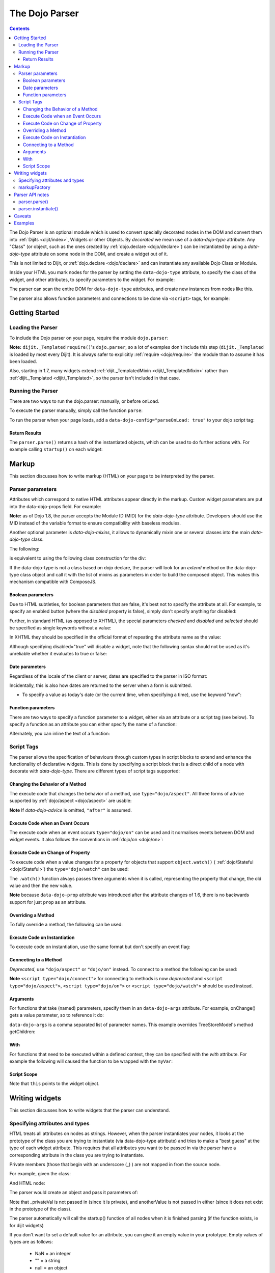.. _dojo/parser:

The Dojo Parser
===============

.. contents ::
    :depth: 3

The Dojo Parser is an optional module which is used to convert specially decorated nodes in the DOM and convert them
into :ref:`Dijits <dijit/index>`, Widgets or other Objects. By `decorated` we mean use of a `data-dojo-type` attribute.
Any "Class" (or object, such as the ones created by :ref:`dojo.declare <dojo/declare>`) can be instantiated by using a
`data-dojo-type` attribute on some node in the DOM, and create a widget out of it.

This is not limited to Dijit, or :ref:`dojo.declare <dojo/declare>` and can instantiate any available Dojo Class or
Module.

Inside your HTML you mark nodes for the parser by setting the ``data-dojo-type`` attribute, to specify the class of the
widget, and other attributes, to specify parameters to the widget.   For example:

.. html ::

    <input data-dojo-type="dijit/form/TextBox" name="nm" value="hello world">


The parser can scan the entire DOM for ``data-dojo-type`` attributes, and create new instances from nodes like this.

The parser also allows function parameters and connections to be done via ``<script>`` tags, for example:

.. html ::

    <div data-dojo-type=...>
        <script type="dojo/connect" data-dojo-event="functionToConnectTo">
           console.log("I will execute in addition to functionToConnectTo().");
        </script>
    </div>


Getting Started
---------------

Loading the Parser
``````````````````

To include the Dojo parser on your page, require the module ``dojo.parser``:

.. js ::

    require("dojo/parser", function(parser){
         // write your code here
    });

**Note:** ``dijit._Templated`` ``require()``'s ``dojo.parser``, so a lot of examples don't include this step
(``dijit._Templated`` is loaded by most every Dijit). It is always safer to explicitly :ref:`require <dojo/require>`
the module than to assume it has been loaded.

Also, starting in 1.7, many widgets extend :ref:`dijit._TemplatedMixin <dijit/_TemplatedMixin>` rather than
:ref:`dijit._Templated <dijit/_Templated>`, so the parser isn't included in that case.

Running the Parser
``````````````````

There are two ways to run the dojo.parser: manually, or before onLoad.

To execute the parser manually, simply call the function ``parse``:

.. js ::

    require("dojo/parser", function(parser){
         parser.parse();
    });

To run the parser when your page loads, add a ``data-dojo-config="parseOnLoad: true"`` to your dojo script tag:

.. html ::

    <script type="text/javascript" src="dojo/dojo.js"
        data-dojo-config="parseOnLoad: true"></script>


Return Results
~~~~~~~~~~~~~~

The ``parser.parse()`` returns a hash of the instantiated objects, which can be used to do further actions with.  For
example calling ``startup()`` on each widget:

.. js ::
  
    require(["dojo/parser","dojo/_base/array"], function(parser,array){
         var widgets = parser.parse();
         array.forEach(widgets, function(w){
              w.start();
         }
    }

Markup
------

This section discusses how to write markup (HTML) on your page to be interpreted by the parser.

Parser parameters
`````````````````

Attributes which correspond to native HTML attributes appear directly in the markup.    Custom widget parameters are put
into the data-dojo-props field.   For example:

.. html ::

       <!-- Dojo 1.8+ -->
       <input data-dojo-type="dijit/form/TextBox" name="dept"
            data-dojo-props="scrollOnFocus: true"/>

.. html ::

       <!-- Dojo < 1.8 -->
       <input data-dojo-type="dijit.form.TextBox" name="dept"
            data-dojo-props="scrollOnFocus: true"/>

**Note:** as of Dojo 1.8, the parser accepts the Module ID (MID) for the `data-dojo-type` attribute.  Developers should
use the MID instead of the variable format to ensure compatibility with baseless modules.

Another optional parameter is `data-dojo-mixins`, it allows to dynamically mixin one or several classes into the main
`data-dojo-type` class.

The following:

.. html ::

  <div data-dojo-type="dojox/treemap/TreeMap" data-dojo-mixins="dojox/treemap/Keyboard, dojox/treemap/DrillDownUp"
    data-dojo-props="store: myStore"></div>

is equivalent to using the following class construction for the div:

.. js ::

  require(["dojo/parser", "dojo/_base/declare", "dojox/treemap/TreeMap", "dojox/treemap/Keyboard", "dojox/treemap/DrillDownUp"],
    function(parser, declare, TreeMap, Keyboard, DrillDownUp){
      new declare([TreeMap, Keyboard, DrillDownUp])({ store: myStore });
  });

If the data-dojo-type is not a class based on dojo declare, the parser will look for an `extend` method on the
data-dojo-type class object and call it with the list of mixins as parameters in order to build the composed object.
This makes this mechanism compatible with ComposeJS.


Boolean parameters
~~~~~~~~~~~~~~~~~~

Due to HTML subtleties, for boolean parameters that are false, it's best not to specify the attribute at all.   For
example, to specify an enabled button (where the `disabled` property is false), simply don't specify anything for
disabled:

.. html ::

    <input data-dojo-type="dijit/form/Button">

Further, in standard HTML (as opposed to XHTML), the special parameters `checked` and `disabled` and `selected` should
be specified as single keywords without a value:

.. html ::

    <input data-dojo-type="dijit/form/Button" disabled>
    <input data-dojo-type="dijit/form/CheckBox" checked>

In XHTML they should be specified in the official format of repeating the attribute name as the value:

.. html ::

    <input data-dojo-type="dijit/form/Button" disabled="disabled"/>
    <input data-dojo-type="dijit/form/CheckBox" checked="checked"/>

Although specifying disabled="true" will disable a widget, note that the following syntax should not be used as it's
unreliable whether it evaluates to true or false:

.. html ::

    <input data-dojo-type="dijit/form/Button" disabled=""/>


Date parameters
~~~~~~~~~~~~~~~

Regardless of the locale of the client or server, dates are specified to the parser in ISO format:

.. html ::

    <div data-dojo-type=... when="2009-1-31"></div>

Incidentally, this is also how dates are returned to the server when a form is submitted.


* To specify a value as today's date (or the current time, when specifying a time), use the keyword "now":

.. html ::

    <div data-dojo-type=... when="now"></div>

Function parameters
~~~~~~~~~~~~~~~~~~~

There are two ways to specify a function parameter to a widget, either via an attribute or a script tag (see below). To
specify a function as an attribute you can either specify the name of a function:

.. html ::

    <script>
       function myOnClick(){ ... }
    </script>
    <div data-dojo-type=... onClick="myOnClick"></div>


Alternately, you can inline the text of a function:

.. html ::

    <div data-dojo-type=... onClick="alert('I was clicked');"></div>


Script Tags
```````````

The parser allows the specification of behaviours through custom types in script blocks to extend and enhance the
functionality of declarative widgets. This is done by specifying a script block that is a direct child of a node with
decorate with `data-dojo-type`. There are different types of script tags supported:

Changing the Behavior of a Method
~~~~~~~~~~~~~~~~~~~~~~~~~~~~~~~~~

The execute code that changes the behavior of a method, use ``type="dojo/aspect"``. All three forms of advice supported
by :ref:`dojo/aspect <dojo/aspect>` are usable:

.. html ::

  <div data-dojo-type=...>
    <script type="dojo/aspect" data-dojo-advice="after" data-dojo-method="method1" data-dojo-args="e">
      console.log("I ran after!");
    </script>
    <script type="dojo/aspect" data-dojo-advice="around" data-dojo-method="method2" data-dojo-args="origFn">
      return function(){ // Have to act as a function factory
        console.log("I ran before!");
        origFn.call(this); // You have to call the original function
        console.log("I ran after!");
      };
    </script>
    <script type="dojo/aspect" data-dojo-advice="before" data-dojo-method="method3" data-dojo-args="i">
      console.log("I ran before!");
      i++; // Modifying argument
      return [i]; // Returning modified arguments to be used with original function
    </script>
  </div>

**Note** If `data-dojo-advice` is omitted, ``"after"`` is assumed.

Execute Code when an Event Occurs
~~~~~~~~~~~~~~~~~~~~~~~~~~~~~~~~~

The execute code when an event occurs ``type="dojo/on"`` can be used and it normalises events between DOM and widget
events. It also follows the conventions in :ref:`dojo/on <dojo/on>`:

.. html ::

    <div data-dojo-type=...>
        <script type="dojo/on" data-dojo-event="click" data-dojo-args="e">
           console.log("I was clicked!");
        </script>
    </div>

Execute Code on Change of Property
~~~~~~~~~~~~~~~~~~~~~~~~~~~~~~~~~~

To execute code when a value changes for a property for objects that support ``object.watch()`` (
:ref:`dojo/Stateful <dojo/Stateful>`) the ``type="dojo/watch"`` can be used:

.. html ::

    <div data-dojo-type=...>
        <script type="dojo/watch" data-dojo-prop="value" data-dojo-args="prop,oldValue,newValue">
           console.log("Property '"+prop+"' changed from '"+oldValue+"' to '"+newValue+"'");
        </script>
    </div>

The ``.watch()`` function always passes three arguments when it is called, representing the property that change, the
old value and then the new value.

**Note** because ``data-dojo-prop`` attribute was introduced after the attribute changes of 1.6, there is no backwards
support for just ``prop`` as an attribute.

Overriding a Method
~~~~~~~~~~~~~~~~~~~

To fully override a method, the following can be used:

.. html ::

  <div data-dojo-type=...>
    <script type="dojo/method" data-dojo-event="someMethod">
      console.log("I am the override!");
    </script>
  </div>

Execute Code on Instantiation
~~~~~~~~~~~~~~~~~~~~~~~~~~~~~

To execute code on instantiation, use the same format but don't specify an event flag:

.. html ::

    <div data-dojo-type=...>
        <script type="dojo/method">
           console.log("I will execute on instantiation");
        </script>
    </div>

Connecting to a Method
~~~~~~~~~~~~~~~~~~~~~~

*Deprecated*, use ``"dojo/aspect"`` or ``"dojo/on"`` instead.  To connect to a method the following can be used:

.. html ::

  <div data-dojo-type=...>
    <script type="dojo/connect" data-dojo-event="onClick" data-dojo-args="e">
      console.log("I was clicked!");
    </script>
  </div>

**Note** ``<script type="dojo/connect">`` for connecting to methods is now *deprecated* and ``<script
type="dojo/aspect">``, ``<script type="dojo/on">`` or ``<script type="dojo/watch">`` should be used instead.

Arguments
~~~~~~~~~

For functions that take (named) parameters, specify them in an ``data-dojo-args`` attribute.  For example, onChange()
gets a value parameter, so to reference it do:

.. html ::

    <div data-dojo-type=...>
        <script type="dojo/connect" data-dojo-event="onChange" data-dojo-args="value">
           console.log("new value is " + value);
        </script>
    </div>

``data-dojo-args`` is a comma separated list of parameter names. This example overrides TreeStoreModel's method
getChildren:

.. html ::

    <div data-dojo-type="dijit/tree/TreeStoreModel" store="store">
        <script type="dojo/method" data-dojo-event="getChildren" data-dojo-args="item, onComplete">
            return store.fetch({query: {parent: store.getIdentity(item)}, onComplete: onComplete});
        </script>
    </div>

With
~~~~

For functions that need to be executed within a defined context, they can be specified with the `with` attribute.  For
example the following will caused the function to be wrapped with the ``myVar``:

.. html ::

    <div data-dojo-type=...>
      <script type="dojo/connect" data-dojo-event="onChange" data-dojo-args="value" with="myVar">
        ...
      </script>
    </div>


Script Scope
~~~~~~~~~~~~

Note that ``this`` points to the widget object.

.. html ::

    <div data-dojo-type=...>
        <script type="dojo/connect" data-dojo-event="onChange" data-dojo-args="value">
           console.log("onChange for " + this.id);
        </script>
    </div>



Writing widgets
---------------

This section discusses how to write widgets that the parser can understand.

Specifying attributes and types
```````````````````````````````

HTML treats all attributes on nodes as strings. However, when the parser instantiates your nodes, it looks at the
prototype of the class you are trying to instantiate (via data-dojo-type attribute) and tries to make a "best guess" at
the type of each widget attribute. This requires that all attributes you want to be passed in via the parser have a
corresponding attribute in the class you are trying to instantiate.

Private members (those that begin with an underscore (_) ) are not mapped in from the source node.

For example, given the class:

.. js ::

    dojo.declare("my.custom.type", null, {
      name: "default value",
      value: 0,
      when: new Date(),
      objectVal: null,
      anotherObject: null,
      arrayVal: [],
      typedArray: null,
      _privateVal: 0
    });

And HTML node:

.. html ::

    <div data-dojo-type="my.custom.type" name="nm" value="5" when="2008-1-1" objectVal="{a: 1, b:'c'}"
         anotherObject="namedObj" arrayVal="a, b, c, 1, 2" typedArray="['a', 'b', 'c', 1, 2]"
         _privateVal="5" anotherValue="more"></div>

The parser would create an object and pass it parameters of:

.. js ::

    {
      name: "nm",                                 // Just a simple string
      value: 5,                                   // Typed to an integer
      when: dojo.date.stamp.fromISOString("2008-1-1"); // Typed to a date
      objectVal: {a: 1, b:'c'},                   // Typed to an object
      anotherObject: dojo.getObject("namedObj"),  // For strings, try getting the object via dojo.getObject
      arrayVal: ["a", "b", "c", "1", "2"],            // When typing to an array, all entries are strings
      typedArray: ["a", "b", "c", 1, 2]           // To get a "typed" array, treat it like an object instead
    }

Note that _privateVal is not passed in (since it is private), and anotherValue is not passed in either (since it does
not exist in the prototype of the class).

The parser automatically will call the startup() function of all nodes when it is finished parsing (if the function
exists, ie for dijit widgets)

If you don't want to set a default value for an attribute, you can give it an empty value in your prototype.  Empty
values of types are as follows:

  * NaN = an integer
  * "" = a string
  * null = an object
  * [] = an array
  * function(){} = a function
  * new Date("") = a date/time


markupFactory
`````````````

As listed above, the parser expects widget constructors to follow a certain format (where the first argument is a hash
of attribute names/values, and the second is the srcNodeRef.

If you are retrofitting an existing class to work with the parser, and the constructor does not follow this format,
simply create a markupFactory method (a static method) which takes those two parameters and creates a new instance of
the widget:

.. js ::

   markupFactory: function(params, srcNodeRef){
        ...
        return newWidget;
   }

In addition the markupFactory can be used to allow the widget to do something that the parser doesn't automatically
support, like the parsing of child nodes of the main node.  The developer can then adjust the initialisation parameters
of the widget and pass those to the constructor.  The parser passes the class constructor as the third argument when it
invokes the markupFactory.  For example:

.. js ::

     markupFactory: function(params, srcNodeRef, ctor){
       ...
       return new ctor(params, srcNodeRef);
     }

This also ensures that subsequent descendant classes that do not override the markupFactory are created properly.

Parser API notes
----------------

parser.parse()
``````````````

Instead of parsing the whole document, you can select a smaller portion of the document by passing the parser the node
that the parsing should start at.  This is accomplished by passing the ``rootNode`` argument directly in the
``rootNode`` parameter or the ``args`` parameter:

.. js ::

    parser.parse(dojo.byId("myDiv"));


.. js ::

    parser.parse({
      rootNode: dojo.byId("myDiv");
    });

You can specify the base Dojo scope by using the ``scope`` keyword in the arguments.  This will change the parser to
look for ``data-[scope]-*`` instead of the default ``data-dojo-*`` in markup attributes.  For example, the following
would be valid:

.. js ::

    parser.parse({
      scope: "myScope"
    });


.. html ::

    <div data-myScope-type="dijit/form/Button" data-myScope-id="button1" 
      data-myScope-params="onClick: myOnClick">Button 1</div>


parser.instantiate()
````````````````````

You can manually call ``dojo.parser.instantiate()`` on any node - and pass in an additional mixin to specify options,
such as ``data-dojo-type``, etc.  The values in the mixin would override any values in your node. For example:

.. html ::

    <div id="myDiv" name="ABC" value="1"></div>

You can manually call the parser's instantiate function (which does the "Magical Typing") by doing:

.. js ::

    parser.instantiate([dojo.byId("myDiv")], {data-dojo-type: "my.custom.type"});

Calling instantiate in this way will return to you a list of instances that were created.  Note that the first parameter
to instantiate is an array of nodes...even if it's one-element you need to wrap it in an array

You specify that you do not want subwidgets to be started if you pass _started: false in your mixin.  For example:

.. js ::

    parser.instantiate([dojo.byId("myDiv")], {data-dojo-type: "my.custom.type", _started: false});

Caveats
-------

If you try to parse the same content twice, or parse content mentioning id's of existing widgets, it will cause an
exception about duplicate id's.

Examples
--------

Load some HTML content from a :ref:`remote URL <quickstart/ajax>`, and convert the nodes decorated with
``data-dojo-type``'s into widgets:

.. js ::

    require(["dojo/_base/xhr", "dojo/parser", "dojo/dom"], function(xhr, parser, dom){
      xhr.get({
        url: "widgets.html",
        load: function(data){
          dom.byId("container").innerHTML = data;
          parser.parse("container");
        }
      });
    });

Delay page-level parsing until after some custom code (having set parseOnLoad:false):

.. js ::

    require(["dojo/parser", "dojo/ready"], function(parser, ready){
         ready(function(){
            // do something();
            parser.parse();
         });
    });
